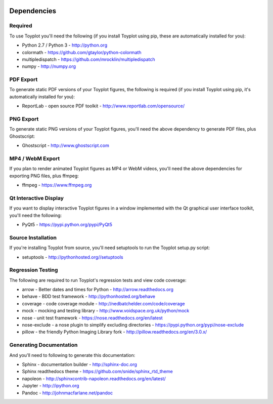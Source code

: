 .. image:: ../artwork/toyplot.png
  :width: 200px
  :align: right

.. _dependencies:

Dependencies
============

Required
--------

To use Toyplot you'll need the following (if you install Toyplot using pip,
these are automatically installed for you):


* Python 2.7 / Python 3 - http://python.org
* colormath - https://github.com/gtaylor/python-colormath
* multipledispatch - https://github.com/mrocklin/multipledispatch
* numpy - http://numpy.org

PDF Export
----------

To generate static PDF versions of your Toyplot figures, the following is
required (if you install Toyplot using pip, it's automatically installed for
you):

* ReportLab - open source PDF toolkit - http://www.reportlab.com/opensource/

PNG Export
----------

To generate static PNG versions of your Toyplot figures,
you'll need the above dependency to generate PDF files, plus Ghostscript:

* Ghostscript - http://www.ghostscript.com

MP4 / WebM Export
-----------------

If you plan to render animated Toyplot figures as MP4 or WebM videos, you'll need
the above dependencies for exporting PNG files, plus ffmpeg:

* ffmpeg - https://www.ffmpeg.org

Qt Interactive Display
----------------------

If you want to display interactive Toyplot figures in a window implemented with
the Qt graphical user interface toolkit, you'll need the following:

* PyQt5 - https://pypi.python.org/pypi/PyQt5

Source Installation
-------------------

If you're installing Toyplot from source, you'll need setuptools to run the
Toyplot setup.py script:

* setuptools - http://pythonhosted.org//setuptools

Regression Testing
------------------

The following are required to run Toyplot's regression tests and view
code coverage:

* arrow - Better dates and times for Python - http://arrow.readthedocs.org
* behave - BDD test framework - http://pythonhosted.org/behave
* coverage - code coverage module - http://nedbatchelder.com/code/coverage
* mock - mocking and testing library - http://www.voidspace.org.uk/python/mock
* nose - unit test framework - https://nose.readthedocs.org/en/latest
* nose-exclude - a nose plugin to simplify excluding directories - https://pypi.python.org/pypi/nose-exclude
* pillow - the friendly Python Imaging Library fork - http://pillow.readthedocs.org/en/3.0.x/

Generating Documentation
------------------------

And you'll need to following to generate this documentation:

* Sphinx - documentation builder - http://sphinx-doc.org
* Sphinx readthedocs theme - https://github.com/snide/sphinx_rtd_theme
* napoleon - http://sphinxcontrib-napoleon.readthedocs.org/en/latest/
* Jupyter - http://ipython.org
* Pandoc - http://johnmacfarlane.net/pandoc

